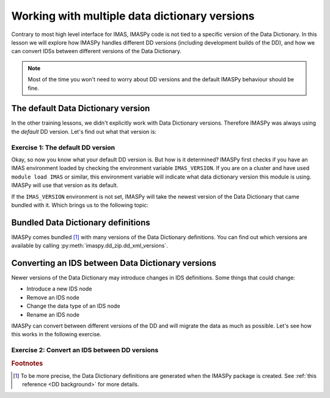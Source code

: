 Working with multiple data dictionary versions
==============================================

Contrary to most high level interface for IMAS, IMASPy code is not tied to a specific
version of the Data Dictionary. In this lesson we will explore how IMASPy handles
different DD versions (including development builds of the DD), and how we can convert
IDSs between different versions of the Data Dictionary.

.. note::
    Most of the time you won't need to worry about DD versions and the default IMASPy
    behaviour should be fine.


The default Data Dictionary version
-----------------------------------

In the other training lessons, we didn't explicitly work with Data Dictionary versions.
Therefore IMASPy was always using the `default` DD version. Let's find out what that
version is:


Exercise 1: The default DD version
''''''''''''''''''''''''''''''''''

.. md-tab-set::

    .. md-tab-item:: Exercise

        1.  Create an :py:class:`imaspy.IDSFactory() <imaspy.ids_factory.IDSFactory>`.
        2.  Print the version of the DD that is used.
        3.  Create an empty IDS with this IDSFactory (any IDS is fine) and print the
            ``_version`` of the IDS. The ``_dd_version`` attribute of an IDS tells you
            the Data Dictionary version of this IDS. What do you notice?
        4.  Create an :py:class:`imaspy.DBEntry <imaspy.db_entry.DBEntry>`, you may use
            the :py:attr:`MEMORY_BACKEND <imaspy.ids_defs.MEMORY_BACKEND>`. Print the
            ``dd_version`` that is used. What do you notice?

    .. md-tab-item:: Solution

        .. literalinclude:: imaspy_snippets/dd_versions.py

Okay, so now you know what your default DD version is. But how is it determined? IMASPy
first checks if you have an IMAS environment loaded by checking the environment variable
``IMAS_VERSION``. If you are on a cluster and have used ``module load IMAS`` or similar,
this environment variable will indicate what data dictionary version this module is
using. IMASPy will use that version as its default.

If the ``IMAS_VERSION`` environment is not set, IMASPy will take the newest version of
the Data Dictionary that came bundled with it. Which brings us to the following topic:


Bundled Data Dictionary definitions
-----------------------------------

IMASPy comes bundled [#DDdefs]_ with many versions of the Data Dictionary definitions.
You can find out which versions are available by calling
:py:meth:`imaspy.dd_zip.dd_xml_versions`.


Converting an IDS between Data Dictionary versions
--------------------------------------------------

Newer versions of the Data Dictionary may introduce changes in IDS definitions. Some
things that could change:

-   Introduce a new IDS node
-   Remove an IDS node
-   Change the data type of an IDS node
-   Rename an IDS node

IMASPy can convert between different versions of the DD and will migrate the data as
much as possible. Let's see how this works in the following exercise.


Exercise 2: Convert an IDS between DD versions
''''''''''''''''''''''''''''''''''''''''''''''

.. md-tab-set::

    .. md-tab-item:: Exercise

        In this exercise we will work with a really old version of the data dictionary
        for the ``pulse_schedule`` IDS because a number of IDS nodes were renamed for
        this IDS.

        1.  Create an :py:class:`imaspy.IDSFactory() <imaspy.ids_factory.IDSFactory>`
            for DD version ``3.25.0``.
        2.  Create a ``pulse_schedule`` IDS with this IDSFactory and verify that it is
            using DD version ``3.25.0``.
        3.  Fill the IDS with some test data:

            .. literalinclude:: imaspy_snippets/ids_convert.py
                :start-after: # 3.
                :end-before: # 4.
        
        4.  Use :py:func:`imaspy.convert_ids <imaspy.ids_convert.convert_ids>` to
            convert the IDS to DD version 3.39.0. The ``antenna`` structure that we
            filled in the old version of the DD has since been renamed to ``launcher``,
            and the ``launching_angle_*`` structures to ``steering_angle``. Check that
            IMASPy has converted the data successfully (for example with
            :py:func:`imaspy.util.print_tree`).
        5.  By default, IMASPy creates a shallow copy of the data, which means that the
            underlying data arrays are shared between the IDSs of both versions. Update
            the ``time`` data of the original IDS (for example:
            :code:`pulse_schedule.time[1] = 3`) and print the ``time`` data of the
            converted IDS. Are they the same?

            .. note::

                :py:func:`imaspy.convert_ids <imaspy.ids_convert.convert_ids>` has an
                optional keyword argument ``deep_copy``. If you set this to ``True``,
                the converted IDS will not share data with the original IDS.

        6.  Update the ``ids_properties/comment`` in one version and print it in the
            other version. What do you notice?
        7.  Sometimes data cannot be converted, for example when a node was added or
            removed, or when data types have changed. For example, set
            ``pulse_schedule.ec.antenna[0].phase.reference_name = "Test refname"`` and
            perform the conversion to DD 3.39.0 again. What do you notice?

    .. md-tab-item:: Solution

        .. literalinclude:: imaspy_snippets/ids_convert.py


.. rubric:: Footnotes

.. [#DDdefs] To be more precise, the Data Dictionary definitions are generated when the
    IMASPy package is created. See :ref:`this reference <DD background>` for more
    details.
